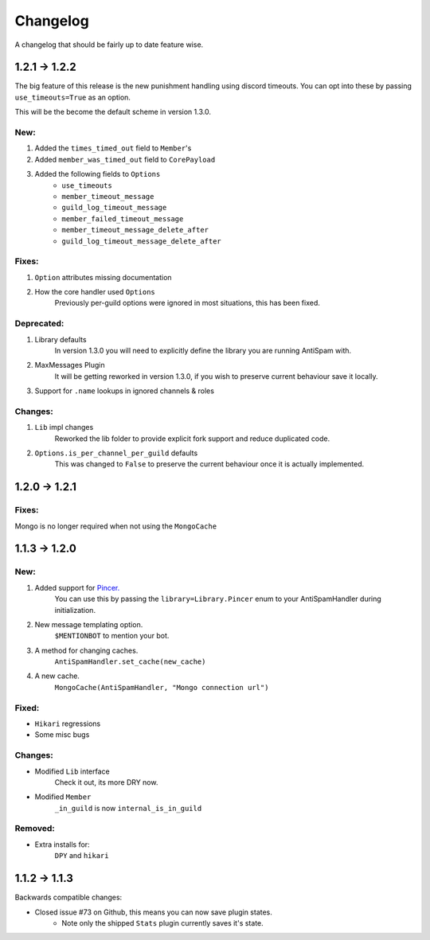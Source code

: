 Changelog
=========

A changelog that should be fairly up to date feature wise.

1.2.1 -> 1.2.2
--------------

The big feature of this release is the new punishment
handling using discord timeouts. You can opt into
these by passing ``use_timeouts=True`` as an option.

This will be the become the default scheme in version 1.3.0.

New:
****

1) Added the ``times_timed_out`` field to ``Member``'s
2) Added ``member_was_timed_out`` field to ``CorePayload``
3) Added the following fields to ``Options``
    - ``use_timeouts``
    - ``member_timeout_message``
    - ``guild_log_timeout_message``
    - ``member_failed_timeout_message``
    - ``member_timeout_message_delete_after``
    - ``guild_log_timeout_message_delete_after``

Fixes:
******

1) ``Option`` attributes missing documentation
2) How the core handler used ``Options``
    Previously per-guild options were ignored in
    most situations, this has been fixed.

Deprecated:
***********

1) Library defaults
    In version 1.3.0 you will need to explicitly
    define the library you are running AntiSpam with.
2) MaxMessages Plugin
    It will be getting reworked in version 1.3.0, if
    you wish to preserve current behaviour save it locally.
3) Support for ``.name`` lookups in ignored channels & roles

Changes:
********

1) ``Lib`` impl changes
    Reworked the lib folder to provide explicit fork
    support and reduce duplicated code.
2) ``Options.is_per_channel_per_guild`` defaults
    This was changed to ``False`` to preserve the current
    behaviour once it is actually implemented.


1.2.0 -> 1.2.1
--------------

Fixes:
******

Mongo is no longer required when not using the ``MongoCache``

1.1.3 -> 1.2.0
--------------

New:
****

1. Added support for `Pincer. <https://pypi.org/project/pincer/>`_
    You can use this by passing the ``library=Library.Pincer``
    enum to your AntiSpamHandler during initialization.
2. New message templating option.
    ``$MENTIONBOT`` to mention your bot.
3. A method for changing caches.
    ``AntiSpamHandler.set_cache(new_cache)``
4. A new cache.
    ``MongoCache(AntiSpamHandler, "Mongo connection url")``

Fixed:
******

- ``Hikari`` regressions
- Some misc bugs


Changes:
********

- Modified ``Lib`` interface
    Check it out, its more DRY now.
- Modified ``Member``
    ``_in_guild`` is now ``internal_is_in_guild``

Removed:
********

- Extra installs for:
    ``DPY`` and ``hikari``

1.1.2 -> 1.1.3
--------------

Backwards compatible changes:

- Closed issue #73 on Github, this means you can now save plugin states.
    - Note only the shipped ``Stats`` plugin currently saves it's state.
